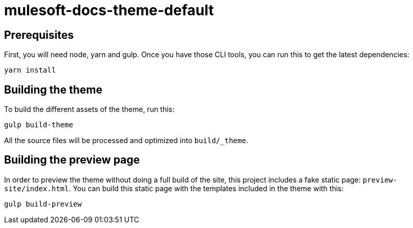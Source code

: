 = mulesoft-docs-theme-default

== Prerequisites

First, you will need node, yarn and gulp. Once you have those CLI tools, you can run this to get the latest dependencies:

[source, bash]
yarn install

== Building the theme

To build the different assets of the theme, run this:
[source, bash]
gulp build-theme

All the source files will be processed and optimized into `build/_theme`.

== Building the preview page

In order to preview the theme without doing a full build of the site, this project includes a fake static page: `preview-site/index.html`.
You can build this static page with the templates included in the theme with this:

[source, bash]
gulp build-preview

